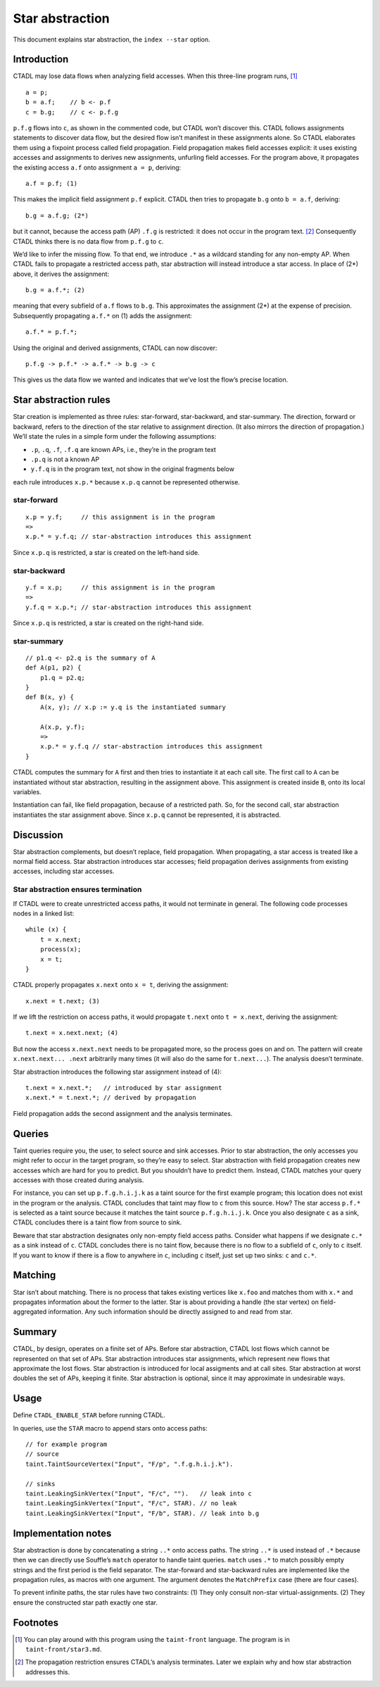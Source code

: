 Star abstraction
================

This document explains star abstraction, the ``index --star`` option.

Introduction
------------

CTADL may lose data flows when analyzing field accesses. When this
three-line program runs,  [1]_

::

   a = p;
   b = a.f;    // b <- p.f
   c = b.g;    // c <- p.f.g

``p.f.g`` flows into ``c``, as shown in the commented code, but CTADL
won’t discover this. CTADL follows assignments statements to discover
data flow, but the desired flow isn’t manifest in these assignments
alone. So CTADL elaborates them using a fixpoint process called field
propagation. Field propagation makes field accesses explicit: it uses
existing accesses and assignments to derives new assignments, unfurling
field accesses. For the program above, it propagates the existing access
``a.f`` onto assignment ``a = p``, deriving:

::

   a.f = p.f; (1)

This makes the implicit field assignment ``p.f`` explicit. CTADL then
tries to propagate ``b.g`` onto ``b = a.f``, deriving:

::

   b.g = a.f.g; (2*)

but it cannot, because the access path (AP) ``.f.g`` is restricted: it
does not occur in the program text.  [2]_ Consequently CTADL thinks
there is no data flow from ``p.f.g`` to ``c``.

We’d like to infer the missing flow. To that end, we introduce ``.*`` as
a wildcard standing for any non-empty AP. When CTADL fails to propagate
a restricted access path, star abstraction will instead introduce a star
access. In place of (2\*) above, it derives the assignment:

::

   b.g = a.f.*; (2)

meaning that every subfield of ``a.f`` flows to ``b.g``. This
approximates the assignment (2\*) at the expense of precision.
Subsequently propagating ``a.f.*`` on (1) adds the assignment:

::

   a.f.* = p.f.*;

Using the original and derived assignments, CTADL can now discover:

::

   p.f.g -> p.f.* -> a.f.* -> b.g -> c

This gives us the data flow we wanted and indicates that we’ve lost the
flow’s precise location.

Star abstraction rules
----------------------

Star creation is implemented as three rules: star-forward,
star-backward, and star-summary. The direction, forward or backward,
refers to the direction of the star relative to assignment direction.
(It also mirrors the direction of propagation.) We’ll state the rules in
a simple form under the following assumptions:

-  ``.p``, ``.q``, ``.f``, ``.f.q`` are known APs, i.e., they’re in the
   program text
-  ``.p.q`` is not a known AP
-  ``y.f.q`` is in the program text, not show in the original fragments
   below

each rule introduces ``x.p.*`` because ``x.p.q`` cannot be represented
otherwise.

star-forward
~~~~~~~~~~~~

::

   x.p = y.f;     // this assignment is in the program
   =>
   x.p.* = y.f.q; // star-abstraction introduces this assignment

Since ``x.p.q`` is restricted, a star is created on the left-hand side.

star-backward
~~~~~~~~~~~~~

::

   y.f = x.p;     // this assignment is in the program
   =>
   y.f.q = x.p.*; // star-abstraction introduces this assignment

Since ``x.p.q`` is restricted, a star is created on the right-hand side.

star-summary
~~~~~~~~~~~~

::

   // p1.q <- p2.q is the summary of A
   def A(p1, p2) {
       p1.q = p2.q;
   }
   def B(x, y) {
       A(x, y); // x.p := y.q is the instantiated summary

       A(x.p, y.f);
       =>
       x.p.* = y.f.q // star-abstraction introduces this assignment
   }

CTADL computes the summary for ``A`` first and then tries to instantiate
it at each call site. The first call to ``A`` can be instantiated
without star abstraction, resulting in the assignment above. This
assignment is created inside ``B``, onto its local variables.

Instantiation can fail, like field propagation, because of a restricted
path. So, for the second call, star abstraction instantiates the star
assignment above. Since ``x.p.q`` cannot be represented, it is
abstracted.

Discussion
----------

Star abstraction complements, but doesn’t replace, field propagation.
When propagating, a star access is treated like a normal field access.
Star abstraction introduces star accesses; field propagation derives
assignments from existing accesses, including star accesses.

Star abstraction ensures termination
~~~~~~~~~~~~~~~~~~~~~~~~~~~~~~~~~~~~

If CTADL were to create unrestricted access paths, it would not
terminate in general. The following code processes nodes in a linked
list:

::

   while (x) {
       t = x.next;
       process(x);
       x = t;
   }

CTADL properly propagates ``x.next`` onto ``x = t``, deriving the
assignment:

::

   x.next = t.next; (3)

If we lift the restriction on access paths, it would propagate
``t.next`` onto ``t = x.next``, deriving the assignment:

::

   t.next = x.next.next; (4)

But now the access ``x.next.next`` needs to be propagated more, so the
process goes on and on. The pattern will create ``x.next.next... .next``
arbitrarily many times (it will also do the same for ``t.next...``). The
analysis doesn’t terminate.

Star abstraction introduces the following star assignment instead of
(4):

::

   t.next = x.next.*;   // introduced by star assignment
   x.next.* = t.next.*; // derived by propagation

Field propagation adds the second assignment and the analysis
terminates.

Queries
-------

Taint queries require you, the user, to select source and sink accesses.
Prior to star abstraction, the only accesses you might refer to occur in
the target program, so they’re easy to select. Star abstraction with
field propagation creates new accesses which are hard for you to
predict. But you shouldn’t have to predict them. Instead, CTADL matches
your query accesses with those created during analysis.

For instance, you can set up ``p.f.g.h.i.j.k`` as a taint source for the
first example program; this location does not exist in the program or
the analysis. CTADL concludes that taint may flow to ``c`` from this
source. How? The star access ``p.f.*`` is selected as a taint source
because it matches the taint source ``p.f.g.h.i.j.k``. Once you also
designate ``c`` as a sink, CTADL concludes there is a taint flow from
source to sink.

Beware that star abstraction designates only non-empty field access
paths. Consider what happens if we designate ``c.*`` as a sink instead
of ``c``. CTADL concludes there is no taint flow, because there is no
flow to a subfield of ``c``, only to ``c`` itself. If you want to know
if there is a flow to anywhere in ``c``, including ``c`` itself, just
set up two sinks: ``c`` and ``c.*``.

Matching
--------

Star isn’t about matching. There is no process that takes existing
vertices like ``x.foo`` and matches thom with ``x.*`` and propagates
information about the former to the latter. Star is about providing a
handle (the star vertex) on field-aggregated information. Any such
information should be directly assigned to and read from star.

Summary
-------

CTADL, by design, operates on a finite set of APs. Before star
abstraction, CTADL lost flows which cannot be represented on that set of
APs. Star abstraction introduces star assignments, which represent new
flows that approximate the lost flows. Star abstraction is introduced
for local assigments and at call sites. Star abstraction at worst
doubles the set of APs, keeping it finite. Star abstraction is optional,
since it may approximate in undesirable ways.

Usage
-----

Define ``CTADL_ENABLE_STAR`` before running CTADL.

In queries, use the ``STAR`` macro to append stars onto access paths:

::

   // for example program
   // source
   taint.TaintSourceVertex("Input", "F/p", ".f.g.h.i.j.k").

   // sinks
   taint.LeakingSinkVertex("Input", "F/c", "").   // leak into c
   taint.LeakingSinkVertex("Input", "F/c", STAR). // no leak
   taint.LeakingSinkVertex("Input", "F/b", STAR). // leak into b.g

Implementation notes
--------------------

Star abstraction is done by concatenating a string ``..*`` onto access
paths. The string ``..*`` is used instead of ``.*`` because then we can
directly use Souffle’s ``match`` operator to handle taint queries.
``match`` uses ``.*`` to match possibly empty strings and the first
period is the field separator. The star-forward and star-backward rules
are implemented like the propagation rules, as macros with one argument.
The argument denotes the ``MatchPrefix`` case (there are four cases).

To prevent infinite paths, the star rules have two constraints: (1) They
only consult non-star virtual-assignments. (2) They ensure the
constructed star path exactly one star.

Footnotes
---------

.. [1]
   You can play around with this program using the ``taint-front``
   language. The program is in ``taint-front/star3.md``.

.. [2]
   The propagation restriction ensures CTADL’s analysis terminates.
   Later we explain why and how star abstraction addresses this.
